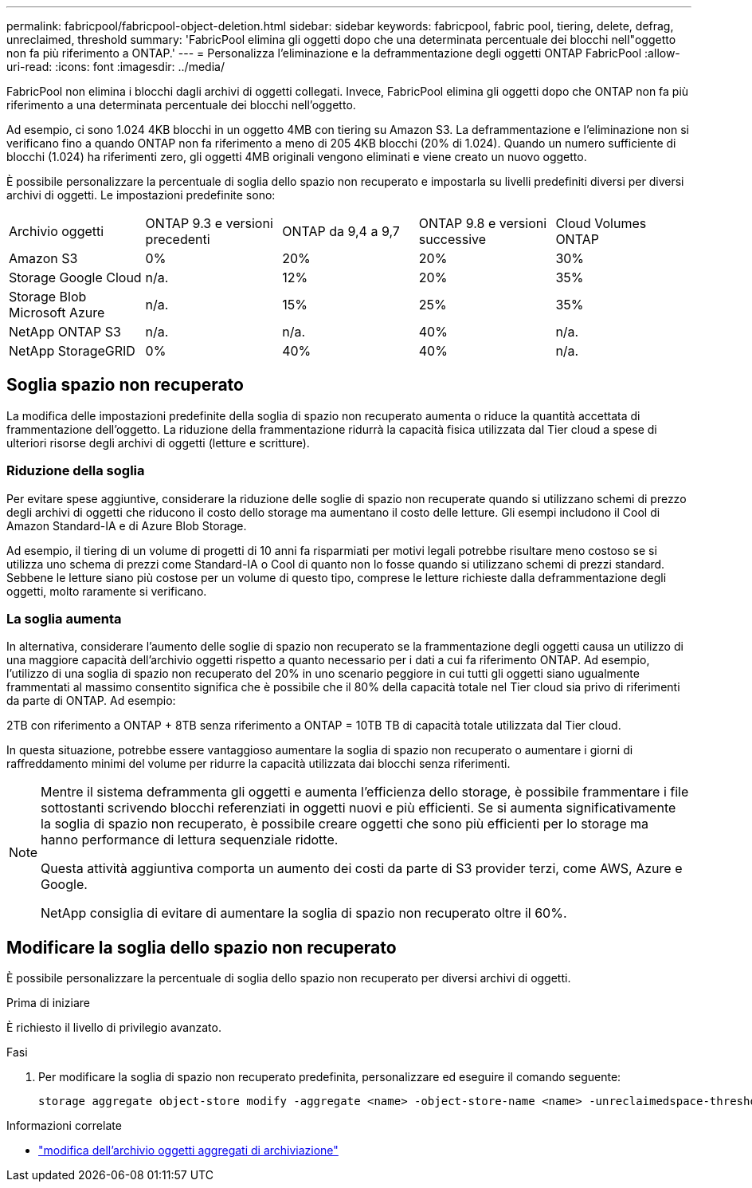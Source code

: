 ---
permalink: fabricpool/fabricpool-object-deletion.html 
sidebar: sidebar 
keywords: fabricpool, fabric pool, tiering, delete, defrag, unreclaimed, threshold 
summary: 'FabricPool elimina gli oggetti dopo che una determinata percentuale dei blocchi nell"oggetto non fa più riferimento a ONTAP.' 
---
= Personalizza l'eliminazione e la deframmentazione degli oggetti ONTAP FabricPool
:allow-uri-read: 
:icons: font
:imagesdir: ../media/


[role="lead"]
FabricPool non elimina i blocchi dagli archivi di oggetti collegati. Invece, FabricPool elimina gli oggetti dopo che ONTAP non fa più riferimento a una determinata percentuale dei blocchi nell'oggetto.

Ad esempio, ci sono 1.024 4KB blocchi in un oggetto 4MB con tiering su Amazon S3. La deframmentazione e l'eliminazione non si verificano fino a quando ONTAP non fa riferimento a meno di 205 4KB blocchi (20% di 1.024). Quando un numero sufficiente di blocchi (1.024) ha riferimenti zero, gli oggetti 4MB originali vengono eliminati e viene creato un nuovo oggetto.

È possibile personalizzare la percentuale di soglia dello spazio non recuperato e impostarla su livelli predefiniti diversi per diversi archivi di oggetti. Le impostazioni predefinite sono:

|===


| Archivio oggetti | ONTAP 9.3 e versioni precedenti | ONTAP da 9,4 a 9,7 | ONTAP 9.8 e versioni successive | Cloud Volumes ONTAP 


 a| 
Amazon S3
 a| 
0%
 a| 
20%
 a| 
20%
 a| 
30%



 a| 
Storage Google Cloud
 a| 
n/a.
 a| 
12%
 a| 
20%
 a| 
35%



 a| 
Storage Blob Microsoft Azure
 a| 
n/a.
 a| 
15%
 a| 
25%
 a| 
35%



 a| 
NetApp ONTAP S3
 a| 
n/a.
 a| 
n/a.
 a| 
40%
 a| 
n/a.



 a| 
NetApp StorageGRID
 a| 
0%
 a| 
40%
 a| 
40%
 a| 
n/a.

|===


== Soglia spazio non recuperato

La modifica delle impostazioni predefinite della soglia di spazio non recuperato aumenta o riduce la quantità accettata di frammentazione dell'oggetto. La riduzione della frammentazione ridurrà la capacità fisica utilizzata dal Tier cloud a spese di ulteriori risorse degli archivi di oggetti (letture e scritture).



=== Riduzione della soglia

Per evitare spese aggiuntive, considerare la riduzione delle soglie di spazio non recuperate quando si utilizzano schemi di prezzo degli archivi di oggetti che riducono il costo dello storage ma aumentano il costo delle letture. Gli esempi includono il Cool di Amazon Standard-IA e di Azure Blob Storage.

Ad esempio, il tiering di un volume di progetti di 10 anni fa risparmiati per motivi legali potrebbe risultare meno costoso se si utilizza uno schema di prezzi come Standard-IA o Cool di quanto non lo fosse quando si utilizzano schemi di prezzi standard. Sebbene le letture siano più costose per un volume di questo tipo, comprese le letture richieste dalla deframmentazione degli oggetti, molto raramente si verificano.



=== La soglia aumenta

In alternativa, considerare l'aumento delle soglie di spazio non recuperato se la frammentazione degli oggetti causa un utilizzo di una maggiore capacità dell'archivio oggetti rispetto a quanto necessario per i dati a cui fa riferimento ONTAP. Ad esempio, l'utilizzo di una soglia di spazio non recuperato del 20% in uno scenario peggiore in cui tutti gli oggetti siano ugualmente frammentati al massimo consentito significa che è possibile che il 80% della capacità totale nel Tier cloud sia privo di riferimenti da parte di ONTAP. Ad esempio:

2TB con riferimento a ONTAP + 8TB senza riferimento a ONTAP = 10TB TB di capacità totale utilizzata dal Tier cloud.

In questa situazione, potrebbe essere vantaggioso aumentare la soglia di spazio non recuperato o aumentare i giorni di raffreddamento minimi del volume per ridurre la capacità utilizzata dai blocchi senza riferimenti.

[NOTE]
====
Mentre il sistema deframmenta gli oggetti e aumenta l'efficienza dello storage, è possibile frammentare i file sottostanti scrivendo blocchi referenziati in oggetti nuovi e più efficienti. Se si aumenta significativamente la soglia di spazio non recuperato, è possibile creare oggetti che sono più efficienti per lo storage ma hanno performance di lettura sequenziale ridotte.

Questa attività aggiuntiva comporta un aumento dei costi da parte di S3 provider terzi, come AWS, Azure e Google.

NetApp consiglia di evitare di aumentare la soglia di spazio non recuperato oltre il 60%.

====


== Modificare la soglia dello spazio non recuperato

È possibile personalizzare la percentuale di soglia dello spazio non recuperato per diversi archivi di oggetti.

.Prima di iniziare
È richiesto il livello di privilegio avanzato.

.Fasi
. Per modificare la soglia di spazio non recuperato predefinita, personalizzare ed eseguire il comando seguente:
+
[source, cli]
----
storage aggregate object-store modify -aggregate <name> -object-store-name <name> -unreclaimedspace-threshold <%> (0%-99%)
----


.Informazioni correlate
* link:https://docs.netapp.com/us-en/ontap-cli/storage-aggregate-object-store-modify.html["modifica dell'archivio oggetti aggregati di archiviazione"^]

